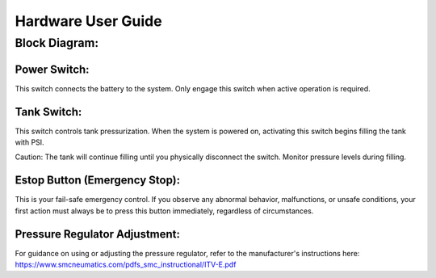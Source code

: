 Hardware User Guide
=================
Block Diagram: 
^^^^^^
.. image:: images/block.png
   :width: 600
   :alt: Alternative Text

Power Switch:
-------------
This switch connects the battery to the system. Only engage this switch when active operation is required.

Tank Switch:
------------
This switch controls tank pressurization. When the system is powered on, activating this switch begins filling the tank with PSI.

Caution: The tank will continue filling until you physically disconnect the switch. Monitor pressure levels during filling.

Estop Button (Emergency Stop):
-----------------------------
This is your fail-safe emergency control. If you observe any abnormal behavior, malfunctions, or unsafe conditions, your first action must always be to press this button immediately, regardless of circumstances.

Pressure Regulator Adjustment:
------------------------------
For guidance on using or adjusting the pressure regulator, refer to the manufacturer's instructions here: https://www.smcneumatics.com/pdfs_smc_instructional/ITV-E.pdf
